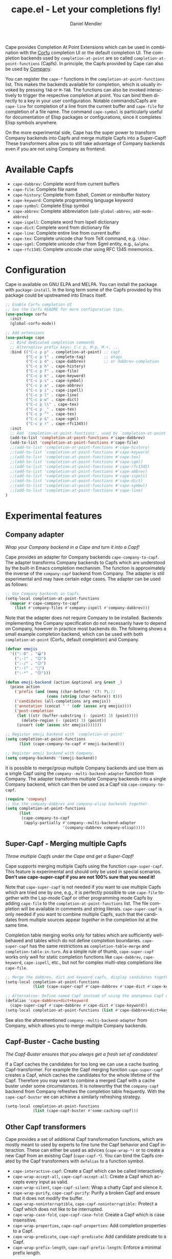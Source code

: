 #+title: cape.el - Let your completions fly!
#+author: Daniel Mendler
#+language: en
#+export_file_name: cape.texi
#+texinfo_dir_category: Emacs misc features
#+texinfo_dir_title: Cape: (cape).
#+texinfo_dir_desc: Completion At Point Extensions

#+html: <a href="https://www.gnu.org/software/emacs/"><img alt="GNU Emacs" src="https://github.com/minad/corfu/blob/screenshots/emacs.svg?raw=true"/></a>
#+html: <a href="http://elpa.gnu.org/packages/cape.html"><img alt="GNU ELPA" src="https://elpa.gnu.org/packages/cape.svg"/></a>
#+html: <a href="http://elpa.gnu.org/devel/cape.html"><img alt="GNU-devel ELPA" src="https://elpa.gnu.org/devel/cape.svg"/></a>
#+html: <a href="https://melpa.org/#/cape"><img alt="MELPA" src="https://melpa.org/packages/cape-badge.svg"/></a>
#+html: <a href="https://stable.melpa.org/#/cape"><img alt="MELPA Stable" src="https://stable.melpa.org/packages/cape-badge.svg"/></a>

Cape provides Completion At Point Extensions which can be used in combination
with the [[https://github.com/minad/corfu][Corfu]] completion UI or the default completion UI. The completion
backends used by ~completion-at-point~ are so called ~completion-at-point-functions~
(Capfs). In principle, the Capfs provided by Cape can also be used by [[https://github.com/company-mode/company-mode][Company]].

#+html: <img src="https://github.com/minad/cape/blob/logo/cape.png?raw=true" align="right" width="30%">

You can register the ~cape-*~ functions in the ~completion-at-point-functions~ list.
This makes the backends available for completion, which is usually invoked by
pressing ~TAB~ or ~M-TAB~. The functions can also be invoked interactively to
trigger the respective completion at point. You can bind them directly to a key
in your user configuration. Notable commands/Capfs are ~cape-line~ for completion
of a line from the current buffer and ~cape-file~ for completion of a file name.
The command ~cape-symbol~ is particularly useful for documentation of Elisp
packages or configurations, since it completes Elisp symbols anywhere.

On the more experimental side, Cape has the super power to transform Company
backends into Capfs and merge multiple Capfs into a Super-Capf! These
transformers allow you to still take advantage of Company backends even if you
are not using Company as frontend.

#+toc: headlines 8

* Available Capfs

+ ~cape-dabbrev~: Complete word from current buffers
+ ~cape-file~: Complete file name
+ ~cape-history~: Complete from Eshell, Comint or minibuffer history
+ ~cape-keyword~: Complete programming language keyword
+ ~cape-symbol~: Complete Elisp symbol
+ ~cape-abbrev~: Complete abbreviation (~add-global-abbrev~, ~add-mode-abbrev~)
+ ~cape-ispell~: Complete word from Ispell dictionary
+ ~cape-dict~: Complete word from dictionary file
+ ~cape-line~: Complete entire line from current buffer
+ ~cape-tex~: Complete unicode char from TeX command, e.g. ~\hbar~.
+ ~cape-sgml~: Complete unicode char from Sgml entity, e.g., ~&alpha~.
+ ~cape-rfc1345~: Complete unicode char using RFC 1345 mnemonics.

* Configuration

Cape is available on GNU ELPA and MELPA. You can install the package with
~package-install~. In the long term some of the Capfs provided by this package
could be upstreamed into Emacs itself.

#+begin_src emacs-lisp
  ;; Enable Corfu completion UI
  ;; See the Corfu README for more configuration tips.
  (use-package corfu
    :init
    (global-corfu-mode))

  ;; Add extensions
  (use-package cape
    ;; Bind dedicated completion commands
    ;; Alternative prefix keys: C-c p, M-p, M-+, ...
    :bind (("C-c p p" . completion-at-point) ;; capf
           ("C-c p t" . complete-tag)        ;; etags
           ("C-c p d" . cape-dabbrev)        ;; or dabbrev-completion
           ("C-c p h" . cape-history)
           ("C-c p f" . cape-file)
           ("C-c p k" . cape-keyword)
           ("C-c p s" . cape-symbol)
           ("C-c p a" . cape-abbrev)
           ("C-c p i" . cape-ispell)
           ("C-c p l" . cape-line)
           ("C-c p w" . cape-dict)
           ("C-c p \\" . cape-tex)
           ("C-c p _" . cape-tex)
           ("C-c p ^" . cape-tex)
           ("C-c p &" . cape-sgml)
           ("C-c p r" . cape-rfc1345))
    :init
    ;; Add `completion-at-point-functions', used by `completion-at-point'.
    (add-to-list 'completion-at-point-functions #'cape-dabbrev)
    (add-to-list 'completion-at-point-functions #'cape-file)
    ;;(add-to-list 'completion-at-point-functions #'cape-history)
    ;;(add-to-list 'completion-at-point-functions #'cape-keyword)
    ;;(add-to-list 'completion-at-point-functions #'cape-tex)
    ;;(add-to-list 'completion-at-point-functions #'cape-sgml)
    ;;(add-to-list 'completion-at-point-functions #'cape-rfc1345)
    ;;(add-to-list 'completion-at-point-functions #'cape-abbrev)
    ;;(add-to-list 'completion-at-point-functions #'cape-ispell)
    ;;(add-to-list 'completion-at-point-functions #'cape-dict)
    ;;(add-to-list 'completion-at-point-functions #'cape-symbol)
    ;;(add-to-list 'completion-at-point-functions #'cape-line)
  )
#+end_src

* Experimental features
** Company adapter

/Wrap your Company backend in a Cape and turn it into a Capf!/

Cape provides an adapter for Company backends ~cape-company-to-capf~. The adapter
transforms Company backends to Capfs which are understood by the built-in Emacs
completion mechanism. The function is approximately the inverse of the
~company-capf~ backend from Company. The adapter is still experimental and may
have certain edge cases. The adapter can be used as follows:

#+begin_src emacs-lisp
  ;; Use Company backends as Capfs.
  (setq-local completion-at-point-functions
    (mapcar #'cape-company-to-capf
      (list #'company-files #'company-ispell #'company-dabbrev)))
#+end_src

Note that the adapter does not require Company to be installed. Backends
implementing the Company specification do not necessarily have to depend on
Company, however in practice most backends do. The following shows a small
example completion backend, which can be used with both ~completion-at-point~
(Corfu, default completion) and Company.

#+begin_src emacs-lisp
  (defvar emojis
    '((":-D" . "😀")
      (";-)" . "😉")
      (":-/" . "😕")
      (":-(" . "🙁")
      (":-*" . "😙")))

  (defun emoji-backend (action &optional arg &rest _)
    (pcase action
      ('prefix (and (memq (char-before) '(?: ?\;))
                    (cons (string (char-before)) t)))
      ('candidates (all-completions arg emojis))
      ('annotation (concat " " (cdr (assoc arg emojis))))
      ('post-completion
       (let ((str (buffer-substring (- (point) 3) (point))))
         (delete-region (- (point) 3) (point))
       (insert (cdr (assoc str emojis)))))))

  ;; Register emoji backend with `completion-at-point'
  (setq completion-at-point-functions
        (list (cape-company-to-capf #'emoji-backend)))

  ;; Register emoji backend with Company.
  (setq company-backends '(emoji-backend))
#+end_src

It is possible to merge/group multiple Company backends and use them as a single
Capf using the ~company--multi-backend-adapter~ function from Company. The adapter
transforms multiple Company backends into a single Company backend, which can
then be used as a Capf via ~cape-company-to-capf~.

#+begin_src emacs-lisp
  (require 'company)
  ;; Use the company-dabbrev and company-elisp backends together.
  (setq completion-at-point-functions
        (list
         (cape-company-to-capf
          (apply-partially #'company--multi-backend-adapter
                           '(company-dabbrev company-elisp)))))
#+end_src

** Super-Capf - Merging multiple Capfs

/Throw multiple Capfs under the Cape and get a Super-Capf!/

Cape supports merging multiple Capfs using the function ~cape-super-capf~. This
feature is experimental and should only be used in special scenarios.
*Don't use cape-super-capf if you are not 100% sure that you need it!*

Note that ~cape-super-capf~ is not needed if you want to use multiple Capfs which
are tried one by one, e.g., it is perfectly possible to use ~cape-file~ together
with the Lsp-mode Capf or other programming mode Capfs by adding ~cape-file~ to
the ~completion-at-point-functions~ list. The file completion will be available in
comments and string literals. ~cape-super-capf~ is only needed if you want to
combine multiple Capfs, such that the candidates from multiple sources appear
/together/ in the completion list at the same time.

Completion table merging works only for tables which are sufficiently
well-behaved and tables which do not define completion boundaries.
~cape-super-capf~ has the same restrictions as ~completion-table-merge~ and
~completion-table-in-turn~. As a simple rule of thumb, ~cape-super-capf~ works only
well for static completion functions like ~cape-dabbrev~, ~cape-keyword~,
~cape-ispell~, etc., but not for complex multi-step completions like ~cape-file~.

#+begin_src emacs-lisp
  ;; Merge the dabbrev, dict and keyword capfs, display candidates together.
  (setq-local completion-at-point-functions
              (list (cape-super-capf #'cape-dabbrev #'cape-dict #'cape-keyword)))

  ;; Alternative: Define named Capf instead of using the anonymous Capf directly
  (defalias 'cape-dabbrev+dict+keyword
    (cape-super-capf #'cape-dabbrev #'cape-dict #'cape-keyword))
  (setq-local completion-at-point-functions (list #'cape-dabbrev+dict+keyword))
#+end_src

See also the aforementioned ~company--multi-backend-adapter~ from Company, which
allows you to merge multiple Company backends.

** Capf-Buster - Cache busting

/The Capf-Buster ensures that you always get a fresh set of candidates!/

If a Capf caches the candidates for too long we can use a cache busting
Capf-transformer. For example the Capf merging function ~cape-super-capf~ creates
a Capf, which caches the candidates for the whole lifetime of the Capf.
Therefore you may want to combine a merged Capf with a cache buster under some
circumstances. It is noteworthy that the ~company-capf~ backend from Company
refreshes the completion table frequently. With the ~cape-capf-buster~ we can
achieve a similarly refreshing strategy.

#+begin_src emacs-lisp
  (setq-local completion-at-point-functions
              (list (cape-capf-buster #'some-caching-capf)))
#+end_src

** Other Capf transformers

Cape provides a set of additional Capf transformation functions, which are
mostly meant to used by experts to fine tune the Capf behavior and Capf
interaction. These can either be used as advices (=cape-wrap-*)= or to create a
new Capf from an existing Capf (=cape-capf-*=). You can bind the Capfs created by
the Capf transformers with =defalias= to a function symbol.

- ~cape-interactive-capf~: Create a Capf which can be called interactively.
- ~cape-wrap-accept-all~, ~cape-capf-accept-all~: Create a Capf which accepts every input as valid.
- ~cape-wrap-silent~, ~cape-capf-silent~: Wrap a chatty Capf and silence it.
- ~cape-wrap-purify~, ~cape-capf-purify~: Purify a broken Capf and ensure that it does not modify the buffer.
- ~cape-wrap-noninterruptible~, ~cape-capf-noninterruptible:~ Protect a Capf which does not like to be interrupted.
- ~cape-wrap-case-fold~, ~cape-capf-case-fold~: Create a Capf which is case insensitive.
- ~cape-wrap-properties~, ~cape-capf-properties~: Add completion properties to a Capf.
- ~cape-wrap-predicate~, ~cape-capf-predicate~: Add candidate predicate to a Capf.
- ~cape-wrap-prefix-length~, ~cape-capf-prefix-length~: Enforce a minimal prefix
  length.

In the following we show a few example configurations, which have come up on the
[[https://github.com/minad/cape/issues][Cape]] or [[https://github.com/minad/corfu/issues][Corfu issue tracker]] or the [[https://github.com/minad/corfu/wiki][Corfu wiki.]] I use some of these tweaks in my
personal configuration.

#+begin_src emacs-lisp
  ;; Example 1: Sanitize the `pcomplete-completions-at-point' Capf.
  ;; The Capf has undesired side effects on Emacs 28 and earlier.
  (advice-add 'pcomplete-completions-at-point :around #'cape-wrap-silent)
  (advice-add 'pcomplete-completions-at-point :around #'cape-wrap-purify)

  ;; Example 2: Configure a Capf with a specific auto completion prefix length
  (setq-local completion-at-point-functions
              (list (cape-capf-prefix-length #'cape-dabbrev 2)))

  ;; Example 3: Named Capf
  (defalias 'cape-dabbrev-min-2 (cape-capf-prefix-length #'cape-dabbrev 2))
  (setq-local completion-at-point-functions (list #'cape-dabbrev-min-2))

  ;; Example 4: Define a defensive Dabbrev Capf, which accepts all inputs.
  ;; If you use Corfu and `corfu-auto=t', the first candidate won't be auto
  ;; selected even if `corfu-preselect-first=t'! You can use this instead of
  ;; `cape-dabbrev'.
  (defun my-cape-dabbrev-accept-all ()
    (cape-wrap-accept-all #'cape-dabbrev))
  (add-to-list 'completion-at-point-functions #'my-cape-dabbrev-accept-all)

  ;; Example 5: Define interactive Capf which can be bound to a key.
  ;; Here we wrap the `elisp-completion-at-point' such that we can
  ;; complete Elisp code explicitly in arbitrary buffers.
  (global-set-key (kbd "C-c p e")
                  (cape-interactive-capf #'elisp-completion-at-point))

  ;; Example 6: Ignore :keywords in Elisp completion.
  (defun ignore-elisp-keywords (sym)
    (not (keywordp sym)))
  (setq-local completion-at-point-functions
              (list (cape-capf-predicate #'elisp-completion-at-point
                                         #'ignore-elisp-keywords)))
#+end_src

* Contributions

Since this package is part of [[http://elpa.gnu.org/packages/cape.html][GNU ELPA]] contributions require a copyright
assignment to the FSF.
